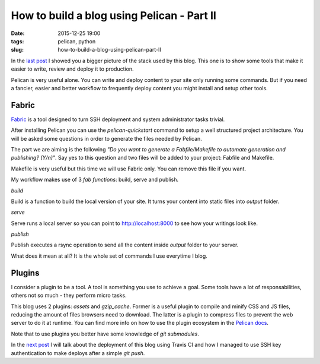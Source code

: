 How to build a blog using Pelican - Part II
###########################################

:date: 2015-12-25 19:00
:tags: pelican, python
:slug: how-to-build-a-blog-using-pelican-part-II

In the `last post <{filename}/how-to-build-a-blog-using-pelican-part-I.rst>`_ I showed you a bigger picture of the stack used by this blog.
This one is to show some tools that make it easier to write, review and deploy it to production.

Pelican is very useful alone. You can write and deploy content to your site only running some commands. But if you need a fancier, easier and better workflow to frequently deploy content you might install and setup other tools.

Fabric
------

Fabric_ is a tool designed to turn SSH deployment and system administrator tasks trivial.

After installing Pelican you can use the `pelican-quickstart` command to setup a well structured project architecture. You will be asked some questions in order to generate the files needed by Pelican.

The part we are aiming is the following `"Do you want to generate a Fabfile/Makefile to automate generation and publishing? (Y/n)"`. Say yes to this question and two files will be added to your project: Fabfile and Makefile.

Makefile is very useful but this time we will use Fabric only. You can remove this file if you want.

My workflow makes use of 3 `fab functions`: build, serve and publish.

*build*

Build is a function to build the local version of your site. It turns your content into static files into `output` folder.

*serve*

Serve runs a local server so you can point to http://localhost:8000 to see how your writings look like.

*publish*

Publish executes a rsync operation to send all the content inside `output` folder to your server.

What does it mean at all? It is the whole set of commands I use everytime I blog.

Plugins
-------

I consider a plugin to be a tool. A tool is something you use to achieve a goal. Some tools have a lot of responsabilities, others not so much - they perform micro tasks.

This blog uses 2 plugins: `assets` and `gzip_cache`. Former is a useful plugin to compile and minify CSS and JS files, reducing the amount of files browsers need to download. The latter is a plugin to compress files to prevent the web server to do it at runtime. You can find more info on how to use the plugin ecosystem in the `Pelican docs`_.

Note that to use plugins you better have some knowledge of `git submodules`.

In the `next post <{filename}/how-to-build-a-blog-using-pelican-part-III.rst>`_ I will talk about the deployment of this blog using Travis CI and how I managed to use SSH key authentication to make deploys after a simple `git push`.

.. _Fabric: http://www.fabfile.org/
.. _Pelican docs: http://docs.getpelican.com/en/latest/plugins.html
